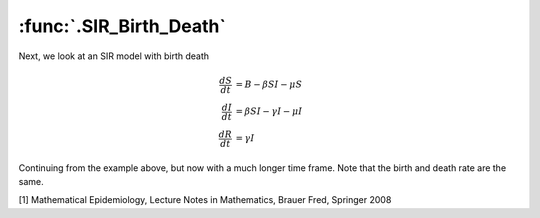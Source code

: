 :func:`.SIR_Birth_Death`
========================

Next, we look at an SIR model with birth death

.. math::

    \frac{dS}{dt} &= B -\beta SI - \mu S \\
    \frac{dI}{dt} &= \beta SI - \gamma I - \mu I \\
    \frac{dR}{dt} &= \gamma I
        
        
Continuing from the example above, but now with a much longer time frame.  Note that the birth and death rate are the same.

.. ipython:: 
    
    In [1]: from pygom import common_models

    In [1]: import numpy

    In [1]: B = 126372.0/365.0
    
    In [1]: N = 7781984.0
    
    In [1]: ode = common_models.SIR_Birth_Death({'beta':3.6,'gamma':0.2,'B':B/N,'mu':B/N})
    
    In [1]: t = numpy.linspace(0,35*365,10001)
    
    In [1]: x0 = [0.065,123*(5.0/30.0)/N,0.0]
    
    In [1]: solution = ode.setInitialValue(x0,t[0]).integrate(t[1::])
    
    @savefig common_models_sir_bd.png  
    In [1]: ode.plot()
    
[1] Mathematical Epidemiology, Lecture Notes in Mathematics, Brauer Fred, Springer 2008

